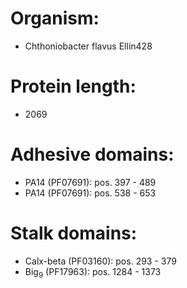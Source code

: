 * Organism:
- Chthoniobacter flavus Ellin428
* Protein length:
- 2069
* Adhesive domains:
- PA14 (PF07691): pos. 397 - 489
- PA14 (PF07691): pos. 538 - 653
* Stalk domains:
- Calx-beta (PF03160): pos. 293 - 379
- Big_9 (PF17963): pos. 1284 - 1373

